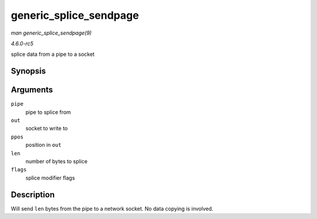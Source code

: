 .. -*- coding: utf-8; mode: rst -*-

.. _API-generic-splice-sendpage:

=======================
generic_splice_sendpage
=======================

*man generic_splice_sendpage(9)*

*4.6.0-rc5*

splice data from a pipe to a socket


Synopsis
========

.. c:function:: ssize_t generic_splice_sendpage( struct pipe_inode_info * pipe, struct file * out, loff_t * ppos, size_t len, unsigned int flags )

Arguments
=========

``pipe``
    pipe to splice from

``out``
    socket to write to

``ppos``
    position in ``out``

``len``
    number of bytes to splice

``flags``
    splice modifier flags


Description
===========

Will send ``len`` bytes from the pipe to a network socket. No data
copying is involved.


.. ------------------------------------------------------------------------------
.. This file was automatically converted from DocBook-XML with the dbxml
.. library (https://github.com/return42/sphkerneldoc). The origin XML comes
.. from the linux kernel, refer to:
..
.. * https://github.com/torvalds/linux/tree/master/Documentation/DocBook
.. ------------------------------------------------------------------------------
